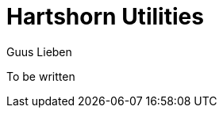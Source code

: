 = Hartshorn Utilities
Guus Lieben
:description: The Hartshorn Utilities module is a utility library that contains common utility classes and methods used throughout the Hartshorn framework.

To be written
